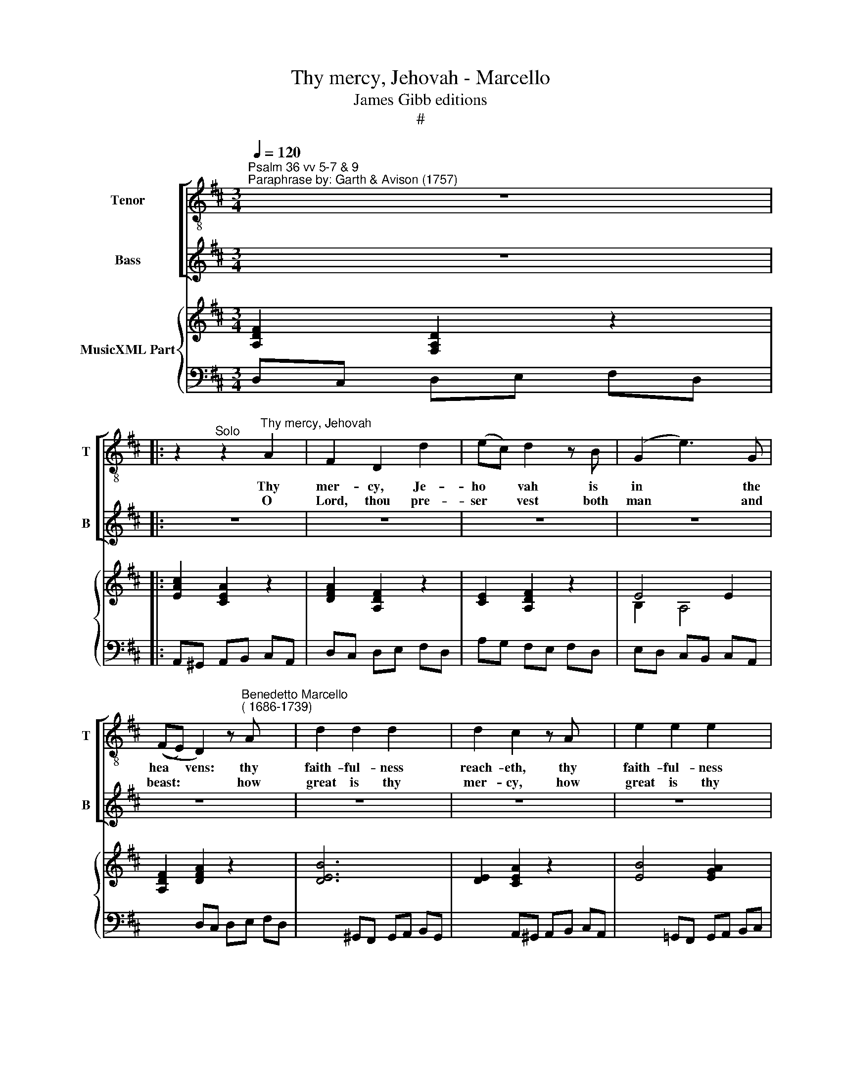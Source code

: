 X:1
T:Thy mercy, Jehovah - Marcello
T:James Gibb editions
T:#
%%score [ 1 ( 2 3 ) ] { ( 4 6 ) | ( 5 7 ) }
L:1/8
Q:1/4=120
M:3/4
K:D
V:1 treble-8 nm="Tenor" snm="T"
V:2 treble nm="Bass" snm="B"
V:3 treble 
V:4 treble nm="MusicXML Part"
V:6 treble 
V:5 bass 
V:7 bass 
V:1
"^Psalm 36 vv 5-7 & 9\nParaphrase by: Garth & Avison (1757)" z6 |: %1
w: |
w: |
 z2"^Solo" z2"^Thy mercy, Jehovah" A2 | F2 D2 d2 | (ec) d2 z B | (G2 e3) G | %5
w: Thy|mer- cy, Je-|ho­ * vah is|in * the|
w: O|Lord, thou pre-|ser­ * vest both|man * and|
 ((FE) D2) z"^Benedetto Marcello\n( 1686-1739)" A x2 | d2 d2 d2 x2 | d2 c2 z A x2 | e2 e2 e2 x2 | %9
w: hea­ * vens: thy|faith- ful- ness|reach- eth, thy|faith- ful- ness|
w: beast: * * how|great is thy|mer- cy, how|great is thy|
 e2 d2 z A | f2 f2 f2 | f2 e2 z d | (cd) (TB3 A) | A4 ||"^Chorus" A2 | F2 D2 d2 | (ec) d2 z B | %17
w: rea- cheth, thy|faith- ful- ness|reach- eth un-|to * the *|clouds.|Thy|mer- cy, Je-|ho­ * vah is|
w: mer- cy, how|great is thy|mer- cy, O|Lord * most *|high.|O|Lord, thou pre-|ser­ * vest both|
 (G2 e3) G | ((FE) D2) z A | d2 d2 d2 | d2 c2 z A | e2 e2 e2 | e2 d2 z A | f2 f2 f2 | f2 e2 z d | %25
w: in * the|hea­ * vens: thy|faith- ful- ness|reach- eth, thy|faith- ful- ness|reach- eth, thy|faith- ful- ness|reach- eth un-|
w: man * and|beast: * * how|great is thy|mer- cy, how|great is thy|mer- cy, how|great is thy|mer- cy, O|
 (cd) (B3 A) | A4 A2 | d2 d2 d2 | (dc) B2 B2 | e2 e2 e2 | ((ed) c2) c2 | f2 f2 f2 | ((fe) d2) d2 | %33
w: to * the *|clouds. Thy|righ- teous- ness|stan­ * deth like|as the strong|mou­ * ntains, like|as the strong|mou­ * ntains thy|
w: Lord * most *|high. With|thee is the|foun­ * tain, the|fou- ntain of|life, * * the|fou- ntain of|life; * * and|
 (e4 e2) | A4 d2 | e2 (c3 d) x2 | d4 z2 x2 | z2"^Chorus" z2 A2 | d2 d2 d2 x2 | (dc) B2 B2 x2 | %40
w: judge­ *|ments are|a great *|deep.|Thy|righ- teous- ness|stan­ * deth like|
w: in thy|light shall|we see *|light.|With|thee is the|foun­ * tain, the|
 e2 e2 e2 x2 | ((ed) c2) c2 x2 | f2 f2 f2 | (fe) d2 d2 | (e4 e2) | A4 d2 | e2 (c3 d) x2 |1 %47
w: as the strong|moun­ * tains, like|as the strong|mou- * ntains thy|judge­ *|ments are|a great *|
w: fou- ntain of|life, * * the|fou- ntain of|life; * * and|in thy|light shall|we see *|
 d4 z2 :|2 d6 || z6 | z6 | z6 |] %52
w: deep.|||||
w: |light.||||
V:2
 z6 |: z6 | z6 | z6 | z6 | z6 x2 | z6 x2 | z6 x2 | z6 x2 | z6 | z6 | z6 | z6 | z2 z2 || %14
w: ||||||||||||||
w: ||||||||||||||
"^1st bass optional" E,2 | F,2 A,3 A, | A,2 A,2 z F, | (G,2 A,3) A, | ((A,G,) F,2) z A, | %19
w: |||||
w: |||||
 B,2 B,2 B,2 | B,2 A,2 z A, | B,2 B,2 A,G, | G,2 F,2 z A, | D2 D2 D2 | D2 C2 z ^G, | %25
w: ||||||
w: ||||||
 A,2 (A,2 ^G,2) | A,4 z2 | z2 z2"^Solo" D,2 | (G,A,) (G,F,) (E,D,) | E,2 E,2 E,2 | %30
w: ||Thy|righ­ * teous­ * ness *|stan- deth like|
w: ||O|Lord, * thou * pre- *|ser­ vest both|
 (A,B,) (A,G,) (F,E,) | (F,2 F,2) F,2 | ((B,C B,A,) (G,F,) | (G,>A, G,F, E,)D, | %34
w: as * the * strong *|moun- tains, thy|judge­ * * * * *||
w: man * and * beast: *|how * great|is * * * thy *|mer- * * * * *|
 (C,B,, A,,2)) F,2 | x8 | x8 | z6 | x4"^Chorus" F,2 x2 | B,2 B,2 B,2 x2 | (B,A,) ^G,2 G,2 x2 | %41
w: ments * * are|||||||
w: * * * cy,|||||||
 C2 C2 C2 x2 | ((CB,) ^A,2) A,2 | (D4 D2 | DC B,A, G,F,) | (F,2 A,2) A,2 | B,2 (A,2 G,2) x2 |1 %47
w: |||||* great *|
w: |||||* pre- *|
 F,4 z2 :|2 F,6 || z6 | z6 | z6 |] %52
w: deep.|||||
w: |vest||||
V:3
 x6 |: x6 | x6 | x6 | x6 | x8 | x8 | x8 | x8 | x6 | x6 | x6 | x6 | x4 || A,,2 | D,2 F,3 D, | %16
w: ||||||||||||||||
w: ||||||||||||||||
 A,2 F,2 z D, | (E,2 C,3) C, | (D,2 D,2) z F, | B,2 B,2 B,2 | E,2 A,2 z A, | (G,F,) (G,A,) (B,C) | %22
w: ||||||
w: ||||||
 D2 D,2 z D, | D,2 ^G,,2 G,,2 | A,,2 A,2 z B, | A,2 E,4 | A,,4 x2 | x6 | x6 | x6 | x6 | x6 | x6 | %33
w: |||||||||||
w: |||||||||||
 x6 | x6 | x2 G,2 A,4 | x2 D,4 z2 | x6 | z2 z2 D,2 x2 | (G,A,) (G,F,) (E,D,) x2 | E,2 E,2 E,2 x2 | %41
w: ||a great|deep.||Thy|righ­ * teous­ * ness *|stan- deth like|
w: ||how great|is||thy|mer- * cy, * how *|great is thy|
 (A,B,) (A,G,) (F,E,) x2 | (F,2 F,2) F,2 | (B,C B,A,) (G,F,) | (G,>A, G,F, E,D, | %45
w: as * the * strong *|moun- tains, thy|judge * * * * *||
w: mer- * cy, * O *|Lord * most|high. * * * O *|Lord, * * * * *|
 (C,B,, A,,2)) F,2 | G,2 A,4 x2 |1 D,6 :|2 D,6 || x6 | x6 | x6 |] %52
w: ments * * are|a *||||||
w: * * * thou|ser­ *||||||
V:4
 [A,DF]2 [F,A,D]2 z2 |: [EAc]2 [CEA]2 z2 | [DFA]2 [A,DF]2 z2 | [CE]2 [A,DF]2 z2 | E4 E2 | %5
 [A,DF]2 [DFA]2 z2 x2 | [DEB]6 x2 | [DE]2 [CEA]2 z2 x2 | [EB]4 [EGA]2 x2 | [GA]2 [FAd]2 z2 | %10
 B4 ^GB | A4 B2 | A3 ^G/F/ TG2 | [CA]4 || z2 | [DFA]2 [A,DF]2 z2 | [CE]2 [A,DF]2 z2 | E4 E2 | %18
 [A,DF]2 [DFA]2 z2 | [DEB]6 | [DE]2 [CEA]2 z2 | [EB]4 [EGA]2 | [GA]2 [FAd]2 z2 | B4 ^GB | A4 B2 | %25
 A3 ^G/F/ TG2 | [CA]4 [CA]2 | [DF]2 z2 [DA]2 | [DB]2 z2 [DB]2 | [B,^G]2 z2 [EB]2 | [Ec]2 z2 [Ec]2 | %31
 [C^A]2 z2 [Fc]2 | [Fd]2 z2 [Fd]2 | [EBe]6- | [EBe]2 [EAc]2 [FAd]2 | [EGB]2 A2 G2 x2 | %36
 [A,DF]4 z2 x2 | [CE]4 AG | F[EG] [DF][CE] [B,D][A,C] x2 | B,A, B,C DB, x2 | %40
 [E^G][FA] [EG][DF] C[B,D] x2 | CB, CD EC x2 | [F^A][GB] [FA][E^G] [DF][CE] | DC DE FD | %44
 GF ED CB, | A,G FE D2- | DG TE3 D x2 |1 D2 [DFA]2 z2 :|2 [FAd]2 [DFA]2 z2 || [cea]2 [Ace]2 z2 | %50
 f2 e2 Tc2 | [FAd]6 |] %52
V:5
 D,C, D,E, F,D, |: A,,^G,, A,,B,, C,A,, | D,C, D,E, F,D, | A,G, F,E, F,D, | E,D, C,B,, C,A,, | %5
 x2 D,C, D,E, F,D, | x2 ^G,,F,, G,,A,, B,,G,, | x2 A,,^G,, A,,B,, C,A,, | %8
 x2 !courtesy!=G,,F,, G,,A,, B,,C, | D,C, D,E, F,D, | ^G,,F,, G,,A,, B,,G,, | A,,^G,, A,,A, ^G,E, | %12
 A,D, E,2 E,,2 | A,,^G,, A,,B,, || C,A,, | D,C, D,E, F,D, | A,G, F,E, F,D, | E,D, C,B,, C,A,, | %18
 D,C, D,E, F,D, | ^G,,F,, G,,A,, B,,G,, | A,,^G,, A,,B,, C,A,, | =G,,F,, G,,A,, B,,C, | %22
 D,C, D,E, F,D, | ^G,,F,, G,,A,, B,,G,, | A,,^G,, A,,A, ^G,E, | A,D, E,2 E,,2 | A,B, A,=G, F,E, | %27
 D,C, D,E, F,D, | G,A, G,F, E,D, | E,D, E,F, ^G,E, | A,B, A,=G, F,E, | F,E, F,^G, ^A,F, | %32
 B,C B,=A, =G,F, | G,>A, G,F, E,D, | C,B,, A,,G,, F,,D,, | G,E, A,2 A,,2 x2 | D,C, D,E, F,D, x2 | %37
 A,B, A,G, F,E, | x2 D,C, D,E, F,D, | x2 G,A, G,F, E,D, | x2 E,D, E,F, ^G,E, | x2 A,B, A,=G, F,E, | %42
 F,E, F,^G, ^A,F, | B,C B,=A, =G,F, | G,>A, G,F, E,D, | C,B,, A,,G,, F,,D,, | G,E, A,2 A,,2 x2 |1 %47
 D,C, D,E, F,D, :|2 D,C, D,E, F,D, || A,,^G,, A,,B,, C,A,, | D,2 !courtesy!=G,,2 A,,2 | D,,6 |] %52
V:6
 x6 |: x6 | x6 | x6 | B,2 A,4 | x8 | x8 | x8 | x8 | x6 | D6 | D2 C2 E2- | EF E3 TD | x4 || x2 | %15
 x6 | x6 | B,2 A,4 | x6 | x6 | x6 | x6 | x6 | D6 | D2 C2 E2- | EF E3 TD | x6 | x6 | x6 | x6 | x6 | %31
 x6 | x6 | x6 | x6 | x2 [CE]4 x2 | x8 | x6 | x8 | x8 | x8 | x8 | x6 | x6 | x6 | x4 DC | %46
 B,2 C4 x2 |1 x6 :|2 x6 || x6 | [Ad]2 [GB]2 [EA]2 | x6 |] %52
V:7
 x6 |: x6 | x6 | x6 | x6 | x8 | x8 | x8 | x8 | x6 | x6 | x6 | x6 | x4 || x2 | x6 | x6 | x6 | x6 | %19
 x6 | x6 | x6 | x6 | x6 | x6 | x6 | x6 | x6 | x6 | x6 | x6 | x6 | x6 | x6 | x6 | x8 | x8 | x6 | %38
 x8 | x8 | x8 | x8 | x6 | x6 | x6 | x6 | x8 |1 x6 :|2 D2 x4 || x6 | x6 | x6 |] %52


